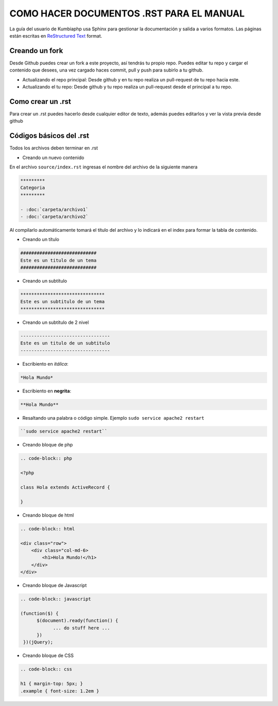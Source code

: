 ##################################################
COMO HACER DOCUMENTOS .RST PARA EL MANUAL
##################################################

La guía del usuario de Kumbiaphp usa Sphinx para gestionar la documentación y
salida a varios formatos. Las páginas están escritas en 
`ReStructured Text <http://sphinx.pocoo.org/rest.html>`_ format.

***************
Creando un fork
***************

Desde Github puedes crear un fork a este proyecto, así tendrás tu propio repo.  Puedes editar tu repo
y cargar el contenido que desees, una vez cargado haces commit, pull y push para subirlo a tu github.

* Actualizando el repo principal: Desde github y en tu repo realiza un pull-request de tu repo hacia este.
* Actualizando el tu repo: Desde github y tu repo realiza un pull-request desde el principal a tu repo.


******************
Como crear un .rst
******************

Para crear un .rst puedes hacerlo desde cualquier editor de texto, además puedes editarlos y ver la vista previa desde github


*************************
Códigos básicos del .rst
*************************

Todos los archivos deben terminar en .rst

* Creando un nuevo contenido

En el archivo ``source/index.rst`` ingresas el nombre del archivo de la siguiente manera

.. code-block:: php

    *********
    Categoria
    *********

    - :doc:`carpeta/archivo1`
    - :doc:`carpeta/archivo2`

Al compilarlo automáticamente tomará el título del archivo y lo indicará en el index para formar la tabla de contenido.

* Creando un título

.. code-block:: php

    ############################
    Este es un titulo de un tema
    ############################

* Creando un subtítulo

.. code-block:: php

    *******************************
    Este es un subtitulo de un tema
    *******************************

* Creando un subtítulo de 2 nivel

.. code-block:: php

    ---------------------------------
    Este es un titulo de un subtitulo
    ---------------------------------

* Escribiento en *itálica*:

.. code-block:: php

    *Hola Mundo*

* Escribiento en **negrita**:

.. code-block:: php

    **Hola Mundo**

* Resaltando una palabra o código simple. Ejemplo ``sudo service apache2 restart``

.. code-block:: php

    ``sudo service apache2 restart``

* Creando bloque de php

.. code-block:: php

    .. code-block:: php

    <?php

    class Hola extends ActiveRecord {

    }

* Creando bloque de html

.. code-block:: html

    .. code-block:: html

    <div class="row">
        <div class="col-md-6>
            <h1>Hola Mundo!</h1>
        </div>
    </div>

* Creando bloque de Javascript

.. code-block:: javascript

    .. code-block:: javascript

    (function($) {
          $(document).ready(function() {
                ... do stuff here ...
          })
     })(jQuery);

* Creando bloque de CSS

.. code-block:: css

    .. code-block:: css
    
    h1 { margin-top: 5px; }
    .example { font-size: 1.2em } 